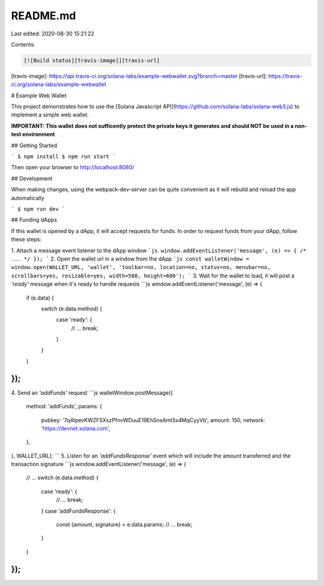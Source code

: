 README.md
=========

Last edited: 2020-08-30 15:21:22

Contents:

.. code-block:: md

    [![Build status][travis-image]][travis-url]

[travis-image]: https://api.travis-ci.org/solana-labs/example-webwallet.svg?branch=master
[travis-url]: https://travis-ci.org/solana-labs/example-webwallet

# Example Web Wallet

This project demonstrates how to use the [Solana Javascript API](https://github.com/solana-labs/solana-web3.js)
to implement a simple web wallet.

**IMPORTANT: This wallet does not sufficently protect the private keys it
generates and should NOT be used in a non-test environment**

## Getting Started

```
$ npm install
$ npm run start
```

Then open your browser to http://localhost:8080/

## Development

When making changes, using the webpack-dev-server can be quite convenient as it
will rebuild and reload the app automatically

```
$ npm run dev
```

## Funding dApps

If this wallet is opened by a dApp, it will accept requests for funds. In order to
request funds from your dApp, follow these steps:

1. Attach a message event listener to the dApp window
```js
window.addEventListener('message', (e) => { /* ... */ });
```
2. Open the wallet url in a window from the dApp
```js
const walletWindow = window.open(WALLET_URL, 'wallet', 'toolbar=no, location=no, status=no, menubar=no, scrollbars=yes, resizable=yes, width=500, height=600');
```
3. Wait for the wallet to load, it will post a `'ready'` message when it's ready to handle requests
```js
window.addEventListener('message', (e) => {
  if (e.data) {
    switch (e.data.method) {
      case 'ready': {
        // ...
        break;
      }
    }
  }
});
```
4. Send an `'addFunds'` request
```js
walletWindow.postMessage({
  method: 'addFunds',
  params: {
    pubkey: '7q4tpevKWZFSXszPfnvWDuuE19EhSnsAmt5x4MqCyyVb',
    amount: 150,
    network: 'https://devnet.solana.com',
  },
}, WALLET_URL);
```
5. Listen for an `'addFundsResponse'` event which will include the amount transferred and the transaction signature
```js
window.addEventListener('message', (e) => {
  // ...
  switch (e.data.method) {
    case 'ready': {
      // ...
      break;
    }
    case 'addFundsResponse': {
      const {amount, signature} = e.data.params;
      // ...
      break;
    }
  }
});
```


